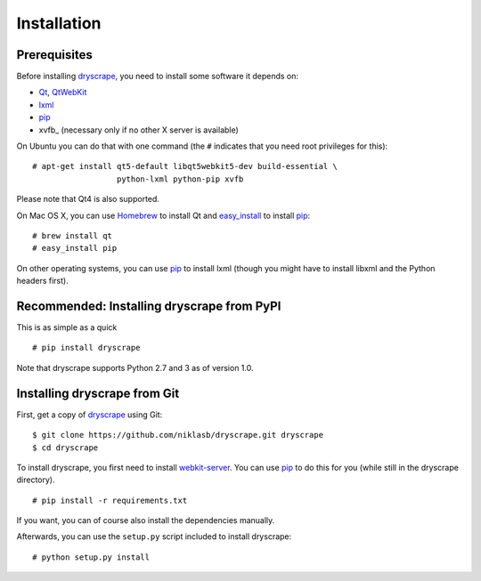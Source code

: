 .. highlight:: none

Installation
============

Prerequisites
-------------

Before installing dryscrape_, you need to install some software it depends on:

* Qt_, QtWebKit_
* lxml_
* pip_
* xvfb_ (necessary only if no other X server is available)

On Ubuntu you can do that with one command (the ``#`` indicates that you need
root privileges for this):

::

  # apt-get install qt5-default libqt5webkit5-dev build-essential \
                    python-lxml python-pip xvfb

Please note that Qt4 is also supported.

On Mac OS X, you can use Homebrew_ to install Qt and
easy_install_ to install pip_:

::

  # brew install qt
  # easy_install pip

On other operating systems, you can use pip_ to install lxml (though you might
have to install libxml and the Python headers first).

Recommended: Installing dryscrape from PyPI
-------------------------------

This is as simple as a quick

::

  # pip install dryscrape

Note that dryscrape supports Python 2.7 and 3 as of version 1.0.

Installing dryscrape from Git
-------------------------------

First, get a copy of dryscrape_ using Git:

::

  $ git clone https://github.com/niklasb/dryscrape.git dryscrape
  $ cd dryscrape

To install dryscrape, you first need to install webkit-server_. You can use
pip_ to do this for you (while still in the dryscrape directory).

::

  # pip install -r requirements.txt

If you want, you can of course also install the dependencies manually.

Afterwards, you can use the ``setup.py`` script included to install dryscrape:

::

  # python setup.py install

.. _Qt: http://qt.nokia.com/
.. _QtWebKit: http://doc.qt.io/qt-5/qtwebkit-index.html
.. _lxml: http://lxml.de/
.. _webkit-server: https://github.com/niklasb/webkit-server/
.. _pip: http://pypi.python.org/pypi/pip
.. _dryscrape: https://github.com/niklasb/dryscrape/
.. _Homebrew: http://brew.sh/
.. _easy_install: https://pypi.python.org/pypi/setuptools
